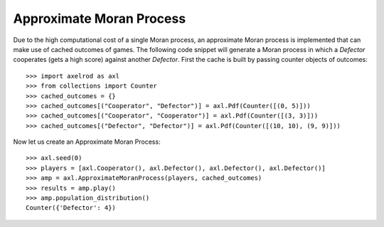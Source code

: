 .. _approximate-moran-process:

Approximate Moran Process
=========================

Due to the high computational cost of a single Moran process, an approximate
Moran process is implemented that can make use of cached outcomes of games. The
following code snippet will generate a Moran process in which a `Defector`
cooperates (gets a high score) against another `Defector`. First the cache is
built by passing counter objects of outcomes::

    >>> import axelrod as axl
    >>> from collections import Counter
    >>> cached_outcomes = {}
    >>> cached_outcomes[("Cooperator", "Defector")] = axl.Pdf(Counter([(0, 5)]))
    >>> cached_outcomes[("Cooperator", "Cooperator")] = axl.Pdf(Counter([(3, 3)]))
    >>> cached_outcomes[("Defector", "Defector")] = axl.Pdf(Counter([(10, 10), (9, 9)]))

Now let us create an Approximate Moran Process::

    >>> axl.seed(0)
    >>> players = [axl.Cooperator(), axl.Defector(), axl.Defector(), axl.Defector()]
    >>> amp = axl.ApproximateMoranProcess(players, cached_outcomes)
    >>> results = amp.play()
    >>> amp.population_distribution()
    Counter({'Defector': 4})
